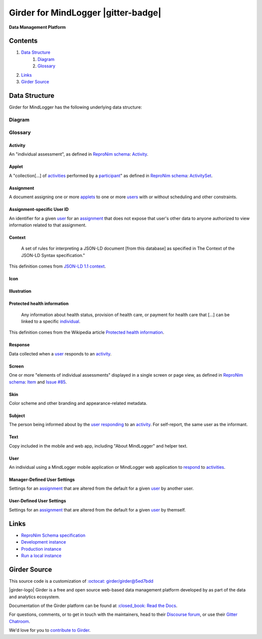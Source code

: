 |logo| Girder for MindLogger |build-status| |license-badge| |gitter-badge| |codecov-badge|
==========================================================================================

**Data Management Platform**

Contents
--------
1. `Data Structure <#data-structure>`_
    1. `Diagram <#diagram>`_
    2. `Glossary <#glossary>`_
2. `Links <#links>`_
3. `Girder Source <#girder-source>`_

Data Structure
--------------
Girder for MindLogger has the following underlying data structure:

Diagram
#######
.. figure:: ./docs/images/Mindlogger-DB-ER.png
    :align: center
    :alt: MindLogger database entity-relationship diagram
    :figclass: align-center
    :target: ./docs/images/Mindlogger-DB-ER.dia
    The above `entity-relationship diagram <https://cacoo.com/blog/er-diagrams-vs-eer-diagrams-whats-the-difference/>`_ was created with `dia 0.97+git <https://live.gnome.org/Dia>`_.

Glossary
########

Activity
^^^^^^^^
An "individual assessment", as defined in `ReproNim schema <https://github.com/ReproNim/schema-standardization/tree/0fb4abd67d209e76325e6f42d428d7c275252ec6#20-need-for-standardizing-assessments>`_: `Activity <https://raw.githubusercontent.com/ReproNim/schema-standardization/master/schemas/Activity.jsonld>`_.

Applet
^^^^^^
A "collection[…] of `activities <#activity>`_ performed by a `participant <#user>`_" as defined in `ReproNim schema <https://github.com/ReproNim/schema-standardization/tree/0fb4abd67d209e76325e6f42d428d7c275252ec6#20-need-for-standardizing-assessments>`_: `ActivitySet <https://raw.githubusercontent.com/ReproNim/schema-standardization/master/schemas/ActivitySet.jsonld>`_.

Assignment
^^^^^^^^^^
A document assigning one or more `applets <#applet>`_ to one or more `users <#user>`_ with or without scheduling and other constraints.

Assignment-specific User ID
^^^^^^^^^^^^^^^^^^^^^^^^^^^
An identifier for a given `user <#user>`_ for an `assignment <#assignment>`_ that does not expose that user's other data to anyone authorized to view information related to that assignment.

Context
^^^^^^^
    A set of rules for interpreting a JSON-LD document [from this database] as specified in The Context of the JSON-LD Syntax specification."

This definition comes from `JSON-LD 1.1 <https://json-ld.org/spec/latest/json-ld/>`_ `context <https://json-ld.org/spec/latest/json-ld/#dfn-contexts>`_.

Icon
^^^^

Illustration
^^^^^^^^^^^^

Protected health information
^^^^^^^^^^^^^^^^^^^^^^^^^^^^
    Any information about health status, provision of health care, or payment for health care that […] can be linked to a specific `individual <#user>`_.

This definition comes from the Wikipedia article `Protected health information <https://en.wikipedia.org/wiki/Protected_health_information>`_.

Response
^^^^^^^^
Data collected when a `user <#user>`_ responds to an `activity <#activity>`_.

Screen
^^^^^^
One or more "elements of individual assessments" displayed in a single screen or page view, as defined in `ReproNim schema <https://github.com/ReproNim/schema-standardization/tree/0fb4abd67d209e76325e6f42d428d7c275252ec6#20-need-for-standardizing-assessments>`_: `Item <https://raw.githubusercontent.com/ReproNim/schema-standardization/master/schemas/Field.jsonld>`_ and `Issue #85 <https://github.com/ReproNim/schema-standardization/issues/85>`_.

Skin
^^^^
Color scheme and other branding and appearance-related metadata.

Subject
^^^^^^^
The person being informed about by the `user <#user>`_ `responding <#response>`_ to an `activity <#activity>`_. For self-report, the same user as the informant.

Text
^^^^
Copy included in the mobile and web app, including "About MindLogger" and helper text.

User
^^^^
An individual using a MindLogger mobile application or MindLogger web application to `respond <#response>`_ to `activities <#activity>`_.

Manager-Defined User Settings
^^^^^^^^^^^^^^^^^^^^^^^^^^^^^
Settings for an `assignment <#assignment>`_ that are altered from the default for a given `user <#user>`_ by another user.

User-Defined User Settings
^^^^^^^^^^^^^^^^^^^^^^^^^^
Settings for an `assignment <#assignment>`_ that are altered from the default for a given `user <#user>`_ by themself.

Links
-----
- `ReproNim Schema specification <https://github.com/ReproNim/schema-standardization>`_
- `Development instance <https://mindlogger-dev.vasegurt.com>`_
- `Production instance <https://api.mindlogger.info>`_
- `Run a local instance <#requirements>`_

Girder Source
-------------

This source code is a customization of `:octocat: girder/girder@5ed7bdd <https://github.com/girder/girder/tree/5ed7bdd850e9dc8657cf25984627628374811048>`_

|girder-logo| Girder is a free and open source web-based data management platform developed by
|kitware-logo| as part of the |resonant-logo| data and analytics ecosystem.

Documentation of the Girder platform can be found at
`:closed_book: Read the Docs <https://girder.readthedocs.io/en/latest>`_.

For questions, comments, or to get in touch with the maintainers, head to their `Discourse forum <https://discourse.girder.org>`_, or use their `Gitter Chatroom
<https://gitter.im/girder/girder>`_.

We'd love for you to `contribute to Girder <CONTRIBUTING.rst>`_.

.. |logo| image:: ./girder/web_client/src/assets/ML-logo.png
    :width: 25px
    :alt: Girder for MindLogger

.. |girder-logo| raw:: html
    <img src="./girder/web_client/src/assets/Girder_Mark.png" width="20px" alt="Girder" />

.. |kitware-logo| image:: https://www.kitware.com/img/small_logo_over.png
    :target: https://kitware.com
    :alt: Kitware
    :width: 100px

.. |resonant-logo| image:: https://resonant.kitware.com/img/Resonant_Mark_Text.png
    :target: https://resonant.kitware.com
    :alt: Resonant
    :width: 100px

.. |build-status| image:: https://circleci.com/gh/ChildMindInstitute/mindlogger-app-backend.svg?style=svg
    :target: https://circleci.com/gh/ChildMindInstitute/mindlogger-app-backend
    :alt: Build Status

.. |license-badge| image:: docs/license.png
    :target: LICENSE
    :alt: License

.. |codecov-badge| image:: https://img.shields.io/codecov/c/github/ChildMindInstitute/mindlogger-app-backend.svg
    :target: https://codecov.io/gh/ChildMindInstitute/mindlogger-app-backend
    :alt: Coverage Status

